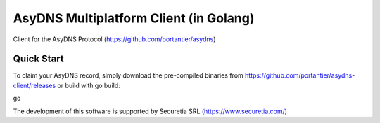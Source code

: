 AsyDNS Multiplatform Client (in Golang)
=======================================

Client for the AsyDNS Protocol (https://github.com/portantier/asydns)

Quick Start
-----------

To claim your AsyDNS record, simply download the pre-compiled binaries from https://github.com/portantier/asydns-client/releases
or build with go build:

go 





The development of this software is supported by Securetia SRL (https://www.securetia.com/)

